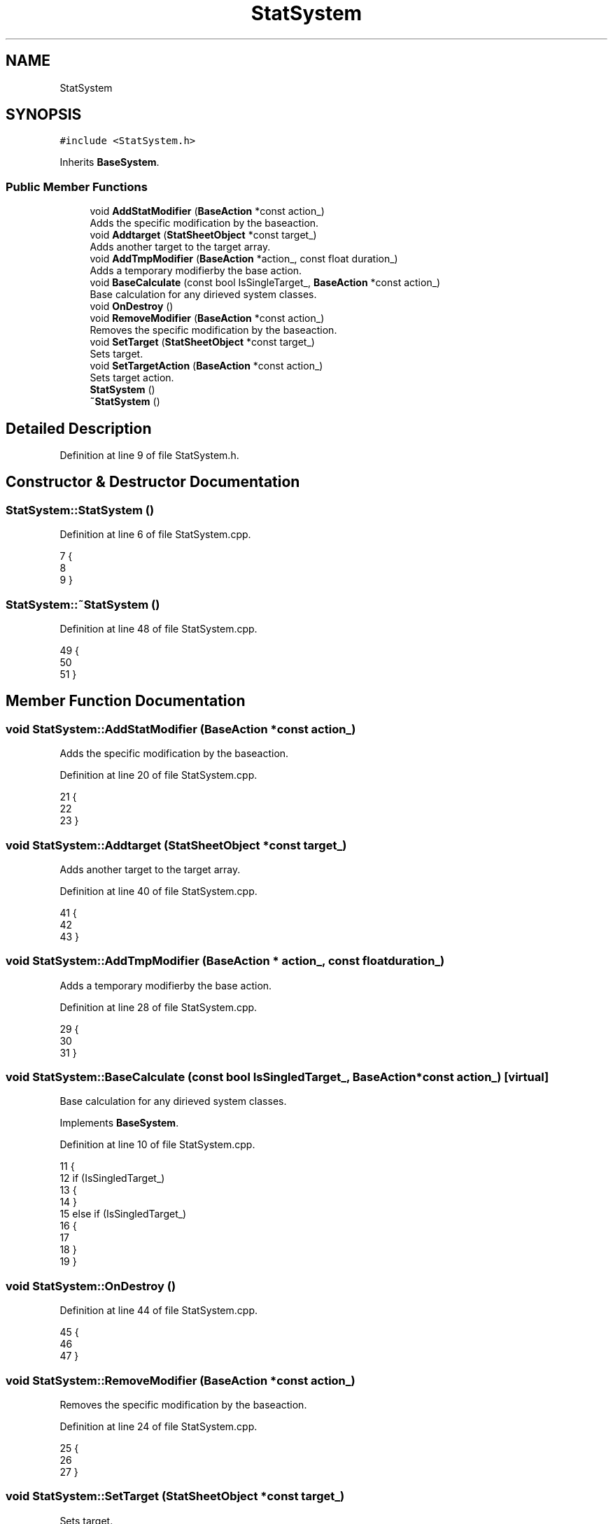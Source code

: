 .TH "StatSystem" 3 "Sat Jan 25 2020" "Battle Box Manual" \" -*- nroff -*-
.ad l
.nh
.SH NAME
StatSystem
.SH SYNOPSIS
.br
.PP
.PP
\fC#include <StatSystem\&.h>\fP
.PP
Inherits \fBBaseSystem\fP\&.
.SS "Public Member Functions"

.in +1c
.ti -1c
.RI "void \fBAddStatModifier\fP (\fBBaseAction\fP *const action_)"
.br
.RI "Adds the specific modification by the baseaction\&. "
.ti -1c
.RI "void \fBAddtarget\fP (\fBStatSheetObject\fP *const target_)"
.br
.RI "Adds another target to the target array\&. "
.ti -1c
.RI "void \fBAddTmpModifier\fP (\fBBaseAction\fP *action_, const float duration_)"
.br
.RI "Adds a temporary modifierby the base action\&. "
.ti -1c
.RI "void \fBBaseCalculate\fP (const bool IsSingleTarget_, \fBBaseAction\fP *const action_)"
.br
.RI "Base calculation for any dirieved system classes\&. "
.ti -1c
.RI "void \fBOnDestroy\fP ()"
.br
.ti -1c
.RI "void \fBRemoveModifier\fP (\fBBaseAction\fP *const action_)"
.br
.RI "Removes the specific modification by the baseaction\&. "
.ti -1c
.RI "void \fBSetTarget\fP (\fBStatSheetObject\fP *const target_)"
.br
.RI "Sets target\&. "
.ti -1c
.RI "void \fBSetTargetAction\fP (\fBBaseAction\fP *const action_)"
.br
.RI "Sets target action\&. "
.ti -1c
.RI "\fBStatSystem\fP ()"
.br
.ti -1c
.RI "\fB~StatSystem\fP ()"
.br
.in -1c
.SH "Detailed Description"
.PP 
Definition at line 9 of file StatSystem\&.h\&.
.SH "Constructor & Destructor Documentation"
.PP 
.SS "StatSystem::StatSystem ()"

.PP
Definition at line 6 of file StatSystem\&.cpp\&.
.PP
.nf
7 {
8 
9 }
.fi
.SS "StatSystem::~StatSystem ()"

.PP
Definition at line 48 of file StatSystem\&.cpp\&.
.PP
.nf
49 {
50 
51 }
.fi
.SH "Member Function Documentation"
.PP 
.SS "void StatSystem::AddStatModifier (\fBBaseAction\fP *const action_)"

.PP
Adds the specific modification by the baseaction\&. 
.PP
Definition at line 20 of file StatSystem\&.cpp\&.
.PP
.nf
21 {
22 
23 }
.fi
.SS "void StatSystem::Addtarget (\fBStatSheetObject\fP *const target_)"

.PP
Adds another target to the target array\&. 
.PP
Definition at line 40 of file StatSystem\&.cpp\&.
.PP
.nf
41 {
42 
43 }
.fi
.SS "void StatSystem::AddTmpModifier (\fBBaseAction\fP * action_, const float duration_)"

.PP
Adds a temporary modifierby the base action\&. 
.PP
Definition at line 28 of file StatSystem\&.cpp\&.
.PP
.nf
29 {
30 
31 }
.fi
.SS "void StatSystem::BaseCalculate (const bool IsSingledTarget_, \fBBaseAction\fP *const action_)\fC [virtual]\fP"

.PP
Base calculation for any dirieved system classes\&. 
.PP
Implements \fBBaseSystem\fP\&.
.PP
Definition at line 10 of file StatSystem\&.cpp\&.
.PP
.nf
11 {
12      if (IsSingledTarget_)
13      {
14      }
15      else if (IsSingledTarget_)
16      {
17 
18      }
19 }
.fi
.SS "void StatSystem::OnDestroy ()"

.PP
Definition at line 44 of file StatSystem\&.cpp\&.
.PP
.nf
45 {
46 
47 }
.fi
.SS "void StatSystem::RemoveModifier (\fBBaseAction\fP *const action_)"

.PP
Removes the specific modification by the baseaction\&. 
.PP
Definition at line 24 of file StatSystem\&.cpp\&.
.PP
.nf
25 {
26 
27 }
.fi
.SS "void StatSystem::SetTarget (\fBStatSheetObject\fP *const target_)"

.PP
Sets target\&. 
.PP
Definition at line 32 of file StatSystem\&.cpp\&.
.PP
.nf
33 {
34 
35 }
.fi
.SS "void StatSystem::SetTargetAction (\fBBaseAction\fP *const action_)"

.PP
Sets target action\&. 
.PP
Definition at line 36 of file StatSystem\&.cpp\&.
.PP
.nf
37 {
38 
39 }
.fi


.SH "Author"
.PP 
Generated automatically by Doxygen for Battle Box Manual from the source code\&.
